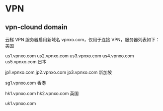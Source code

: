 * VPN
** vpn-clound domain
云梯 VPN 服务器启用新域名 vpnxo.com，仅用于连接 VPN，服务器列表如下：
美国

us1.vpnxo.com
us2.vpnxo.com
us3.vpnxo.com
us4.vpnxo.com
us5.vpnxo.com
日本

jp1.vpnxo.com
jp2.vpnxo.com
jp3.vpnxo.com
新加坡

sg1.vpnxo.com
香港

hk1.vpnxo.com
hk2.vpnxo.com
英国

uk1.vpnxo.com
